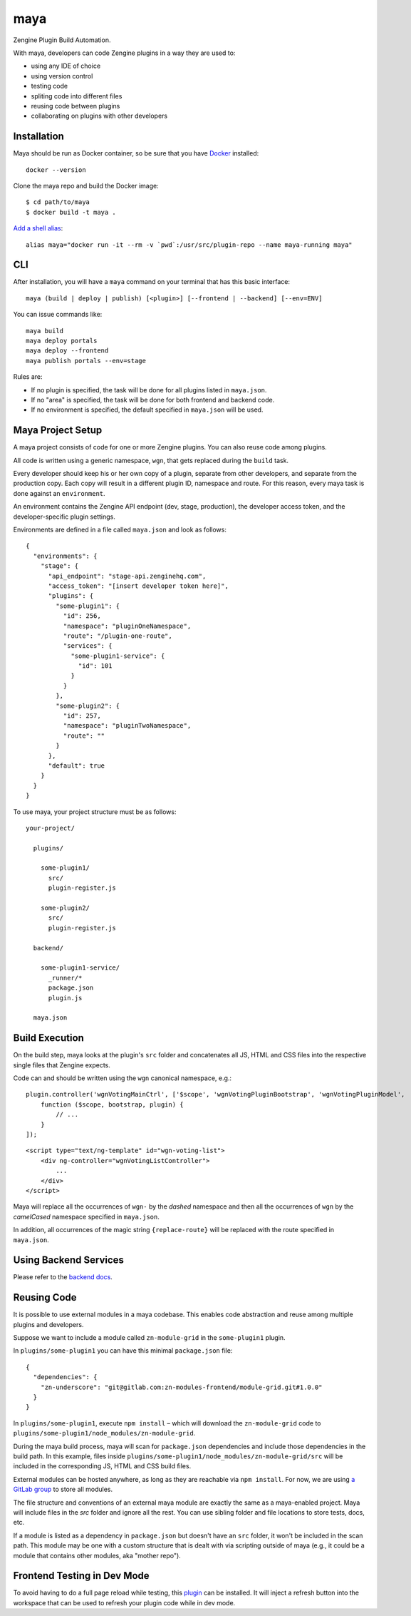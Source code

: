 =======
maya
=======

Zengine Plugin Build Automation.

With maya, developers can code Zengine plugins in a way they are used to:

* using any IDE of choice
* using version control
* testing code
* spliting code into different files
* reusing code between plugins
* collaborating on plugins with other developers

------------
Installation
------------

Maya should be run as Docker container, so be sure that you have `Docker`_ installed::

    docker --version

Clone the maya repo and build the Docker image::

    $ cd path/to/maya
    $ docker build -t maya .

`Add a shell alias <http://stackoverflow.com/questions/8967843/how-do-i-create-a-bash-alias>`_::

    alias maya="docker run -it --rm -v `pwd`:/usr/src/plugin-repo --name maya-running maya"

-----
CLI
-----

After installation, you will have a ``maya`` command on your terminal that has this basic interface::

  maya (build | deploy | publish) [<plugin>] [--frontend | --backend] [--env=ENV]

You can issue commands like::

  maya build
  maya deploy portals
  maya deploy --frontend
  maya publish portals --env=stage

Rules are:

* If no plugin is specified, the task will be done for all plugins listed in ``maya.json``.
* If no "area" is specified, the task will be done for both frontend and backend code.
* If no environment is specified, the default specified in ``maya.json`` will be used.

------------------
Maya Project Setup
------------------

A maya project consists of code for one or more Zengine plugins. You can also reuse code among plugins.

All code is written using a generic namespace, ``wgn``, that gets replaced during the ``build`` task.

Every developer should keep his or her own copy of a plugin, separate from other developers, and separate from the production copy. Each copy will result in a different plugin ID, namespace and route. For this reason, every maya task is done against an ``environment``.

An environment contains the Zengine API endpoint (dev, stage, production), the developer access token, and the developer-specific plugin settings.

Environments are defined in a file called ``maya.json`` and look as follows::

  {
    "environments": {
      "stage": {
        "api_endpoint": "stage-api.zenginehq.com",
        "access_token": "[insert developer token here]",
        "plugins": {
          "some-plugin1": {
            "id": 256,
            "namespace": "pluginOneNamespace",
            "route": "/plugin-one-route",
            "services": {
              "some-plugin1-service": {
                "id": 101
              }
            }
          },
          "some-plugin2": {
            "id": 257,
            "namespace": "pluginTwoNamespace",
            "route": ""
          }
        },
        "default": true
      }
    }
  }

To use maya, your project structure must be as follows::

  your-project/

    plugins/

      some-plugin1/
        src/
        plugin-register.js

      some-plugin2/
        src/
        plugin-register.js

    backend/

      some-plugin1-service/
        _runner/*
        package.json
        plugin.js

    maya.json

---------------
Build Execution
---------------

On the build step, maya looks at the plugin's ``src`` folder and concatenates all JS, HTML and CSS files into the respective single files that Zengine expects.

Code can and should be written using the ``wgn`` canonical namespace, e.g.::

    plugin.controller('wgnVotingMainCtrl', ['$scope', 'wgnVotingPluginBootstrap', 'wgnVotingPluginModel',
        function ($scope, bootstrap, plugin) {
            // ...
        }
    ]);

::

    <script type="text/ng-template" id="wgn-voting-list">
        <div ng-controller="wgnVotingListController">
            ...
        </div>
    </script>

Maya will replace all the occurrences of ``wgn-`` by the *dashed* namespace and then all the occurrences of ``wgn`` by the *camelCased* namespace specified in ``maya.json``.

In addition, all occurrences of the magic string ``{replace-route}`` will be replaced with the route specified in ``maya.json``.

----------------------
Using Backend Services
----------------------

Please refer to the `backend docs`_.

------------
Reusing Code
------------

It is possible to use external modules in a maya codebase. This enables code abstraction and reuse among multiple plugins and developers.

Suppose we want to include a module called ``zn-module-grid`` in the ``some-plugin1`` plugin.

In ``plugins/some-plugin1`` you can have this minimal ``package.json`` file::

    {
      "dependencies": {
        "zn-underscore": "git@gitlab.com:zn-modules-frontend/module-grid.git#1.0.0"
      }
    }

In ``plugins/some-plugin1``, execute ``npm install`` – which will download the ``zn-module-grid`` code to ``plugins/some-plugin1/node_modules/zn-module-grid``.

During the maya build process, maya will scan for ``package.json`` dependencies and include those dependencies in the build path. In this example, files inside ``plugins/some-plugin1/node_modules/zn-module-grid/src`` will be included in the corresponding JS, HTML and CSS build files.

External modules can be hosted anywhere, as long as they are reachable via ``npm install``. For now, we are using `a GitLab group <https://gitlab.com/zn-modules-frontend>`_ to store all modules.

The file structure and conventions of an external maya module are exactly the same as a maya-enabled project. Maya will include files in the `src` folder and ignore all the rest. You can use sibling folder and file locations to store tests, docs, etc.

If a module is listed as a dependency in ``package.json`` but doesn't have an ``src`` folder, it won't be included in the scan path. This module may be one with a custom structure that is dealt with via scripting outside of maya (e.g., it could be a module that contains other modules, aka "mother repo").

----------------------------
Frontend Testing in Dev Mode
----------------------------

To avoid having to do a full page reload while testing, this `plugin`_ can be installed. It will inject a refresh button into the workspace that can be used to refresh your plugin code while in dev mode.

.. _Docker: https://docs.docker.com/docker-for-mac/install/
.. _pip: http://www.pip-installer.org/en/latest/
.. _plugin: https://platform.zenginehq.com/?overlay=marketplace&marketplace.action=browse&marketplace.pluginId=331
.. _backend docs: /BACKEND.rst
